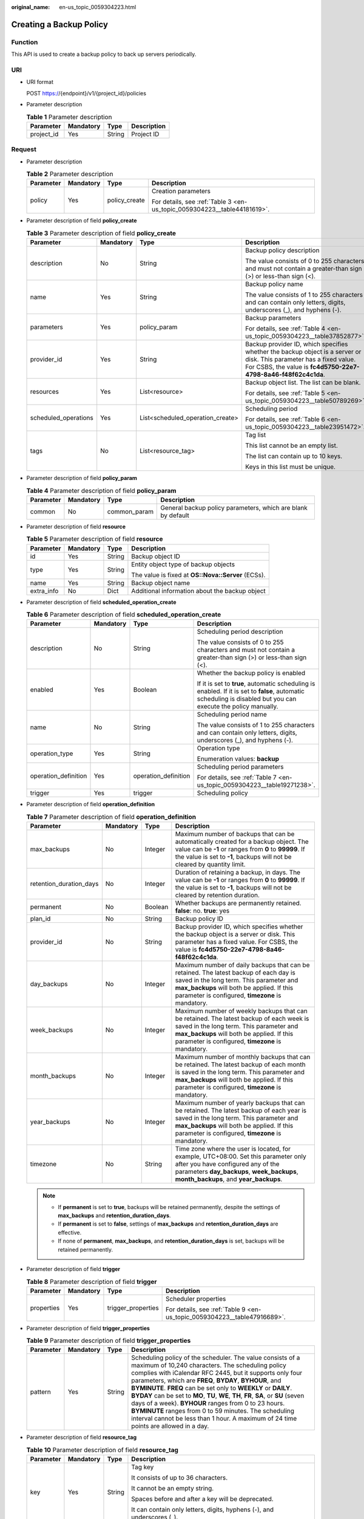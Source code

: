 :original_name: en-us_topic_0059304223.html

.. _en-us_topic_0059304223:

Creating a Backup Policy
========================

Function
--------

This API is used to create a backup policy to back up servers periodically.

URI
---

-  URI format

   POST https://{endpoint}/v1/{project_id}/policies

-  Parameter description

   .. table:: **Table 1** Parameter description

      ========== ========= ====== ===========
      Parameter  Mandatory Type   Description
      ========== ========= ====== ===========
      project_id Yes       String Project ID
      ========== ========= ====== ===========

Request
-------

-  Parameter description

   .. table:: **Table 2** Parameter description

      +-----------------+-----------------+-----------------+--------------------------------------------------------------------------+
      | Parameter       | Mandatory       | Type            | Description                                                              |
      +=================+=================+=================+==========================================================================+
      | policy          | Yes             | policy_create   | Creation parameters                                                      |
      |                 |                 |                 |                                                                          |
      |                 |                 |                 | For details, see :ref:`Table 3 <en-us_topic_0059304223__table44181619>`. |
      +-----------------+-----------------+-----------------+--------------------------------------------------------------------------+

-  Parameter description of field **policy_create**

   .. _en-us_topic_0059304223__table44181619:

   .. table:: **Table 3** Parameter description of field **policy_create**

      +----------------------+-----------------+----------------------------------+---------------------------------------------------------------------------------------------------------------------------------------------------------------------------------------+
      | Parameter            | Mandatory       | Type                             | Description                                                                                                                                                                           |
      +======================+=================+==================================+=======================================================================================================================================================================================+
      | description          | No              | String                           | Backup policy description                                                                                                                                                             |
      |                      |                 |                                  |                                                                                                                                                                                       |
      |                      |                 |                                  | The value consists of 0 to 255 characters and must not contain a greater-than sign (>) or less-than sign (<).                                                                         |
      +----------------------+-----------------+----------------------------------+---------------------------------------------------------------------------------------------------------------------------------------------------------------------------------------+
      | name                 | Yes             | String                           | Backup policy name                                                                                                                                                                    |
      |                      |                 |                                  |                                                                                                                                                                                       |
      |                      |                 |                                  | The value consists of 1 to 255 characters and can contain only letters, digits, underscores (_), and hyphens (-).                                                                     |
      +----------------------+-----------------+----------------------------------+---------------------------------------------------------------------------------------------------------------------------------------------------------------------------------------+
      | parameters           | Yes             | policy_param                     | Backup parameters                                                                                                                                                                     |
      |                      |                 |                                  |                                                                                                                                                                                       |
      |                      |                 |                                  | For details, see :ref:`Table 4 <en-us_topic_0059304223__table37852877>`.                                                                                                              |
      +----------------------+-----------------+----------------------------------+---------------------------------------------------------------------------------------------------------------------------------------------------------------------------------------+
      | provider_id          | Yes             | String                           | Backup provider ID, which specifies whether the backup object is a server or disk. This parameter has a fixed value. For CSBS, the value is **fc4d5750-22e7-4798-8a46-f48f62c4c1da**. |
      +----------------------+-----------------+----------------------------------+---------------------------------------------------------------------------------------------------------------------------------------------------------------------------------------+
      | resources            | Yes             | List<resource>                   | Backup object list. The list can be blank.                                                                                                                                            |
      |                      |                 |                                  |                                                                                                                                                                                       |
      |                      |                 |                                  | For details, see :ref:`Table 5 <en-us_topic_0059304223__table50789269>`.                                                                                                              |
      +----------------------+-----------------+----------------------------------+---------------------------------------------------------------------------------------------------------------------------------------------------------------------------------------+
      | scheduled_operations | Yes             | List<scheduled_operation_create> | Scheduling period                                                                                                                                                                     |
      |                      |                 |                                  |                                                                                                                                                                                       |
      |                      |                 |                                  | For details, see :ref:`Table 6 <en-us_topic_0059304223__table23951472>`.                                                                                                              |
      +----------------------+-----------------+----------------------------------+---------------------------------------------------------------------------------------------------------------------------------------------------------------------------------------+
      | tags                 | No              | List<resource_tag>               | Tag list                                                                                                                                                                              |
      |                      |                 |                                  |                                                                                                                                                                                       |
      |                      |                 |                                  | This list cannot be an empty list.                                                                                                                                                    |
      |                      |                 |                                  |                                                                                                                                                                                       |
      |                      |                 |                                  | The list can contain up to 10 keys.                                                                                                                                                   |
      |                      |                 |                                  |                                                                                                                                                                                       |
      |                      |                 |                                  | Keys in this list must be unique.                                                                                                                                                     |
      +----------------------+-----------------+----------------------------------+---------------------------------------------------------------------------------------------------------------------------------------------------------------------------------------+

-  Parameter description of field **policy_param**

   .. _en-us_topic_0059304223__table37852877:

   .. table:: **Table 4** Parameter description of field **policy_param**

      +-----------+-----------+--------------+--------------------------------------------------------------+
      | Parameter | Mandatory | Type         | Description                                                  |
      +===========+===========+==============+==============================================================+
      | common    | No        | common_param | General backup policy parameters, which are blank by default |
      +-----------+-----------+--------------+--------------------------------------------------------------+

-  Parameter description of field **resource**

   .. _en-us_topic_0059304223__table50789269:

   .. table:: **Table 5** Parameter description of field **resource**

      +-----------------+-----------------+-----------------+----------------------------------------------------+
      | Parameter       | Mandatory       | Type            | Description                                        |
      +=================+=================+=================+====================================================+
      | id              | Yes             | String          | Backup object ID                                   |
      +-----------------+-----------------+-----------------+----------------------------------------------------+
      | type            | Yes             | String          | Entity object type of backup objects               |
      |                 |                 |                 |                                                    |
      |                 |                 |                 | The value is fixed at **OS::Nova::Server** (ECSs). |
      +-----------------+-----------------+-----------------+----------------------------------------------------+
      | name            | Yes             | String          | Backup object name                                 |
      +-----------------+-----------------+-----------------+----------------------------------------------------+
      | extra_info      | No              | Dict            | Additional information about the backup object     |
      +-----------------+-----------------+-----------------+----------------------------------------------------+

-  Parameter description of field **scheduled_operation_create**

   .. _en-us_topic_0059304223__table23951472:

   .. table:: **Table 6** Parameter description of field **scheduled_operation_create**

      +----------------------+-----------------+----------------------+-----------------------------------------------------------------------------------------------------------------------------------------------------------------+
      | Parameter            | Mandatory       | Type                 | Description                                                                                                                                                     |
      +======================+=================+======================+=================================================================================================================================================================+
      | description          | No              | String               | Scheduling period description                                                                                                                                   |
      |                      |                 |                      |                                                                                                                                                                 |
      |                      |                 |                      | The value consists of 0 to 255 characters and must not contain a greater-than sign (>) or less-than sign (<).                                                   |
      +----------------------+-----------------+----------------------+-----------------------------------------------------------------------------------------------------------------------------------------------------------------+
      | enabled              | Yes             | Boolean              | Whether the backup policy is enabled                                                                                                                            |
      |                      |                 |                      |                                                                                                                                                                 |
      |                      |                 |                      | If it is set to **true**, automatic scheduling is enabled. If it is set to **false**, automatic scheduling is disabled but you can execute the policy manually. |
      +----------------------+-----------------+----------------------+-----------------------------------------------------------------------------------------------------------------------------------------------------------------+
      | name                 | No              | String               | Scheduling period name                                                                                                                                          |
      |                      |                 |                      |                                                                                                                                                                 |
      |                      |                 |                      | The value consists of 1 to 255 characters and can contain only letters, digits, underscores (_), and hyphens (-).                                               |
      +----------------------+-----------------+----------------------+-----------------------------------------------------------------------------------------------------------------------------------------------------------------+
      | operation_type       | Yes             | String               | Operation type                                                                                                                                                  |
      |                      |                 |                      |                                                                                                                                                                 |
      |                      |                 |                      | Enumeration values: **backup**                                                                                                                                  |
      +----------------------+-----------------+----------------------+-----------------------------------------------------------------------------------------------------------------------------------------------------------------+
      | operation_definition | Yes             | operation_definition | Scheduling period parameters                                                                                                                                    |
      |                      |                 |                      |                                                                                                                                                                 |
      |                      |                 |                      | For details, see :ref:`Table 7 <en-us_topic_0059304223__table19271238>`.                                                                                        |
      +----------------------+-----------------+----------------------+-----------------------------------------------------------------------------------------------------------------------------------------------------------------+
      | trigger              | Yes             | trigger              | Scheduling policy                                                                                                                                               |
      +----------------------+-----------------+----------------------+-----------------------------------------------------------------------------------------------------------------------------------------------------------------+

-  Parameter description of field **operation_definition**

   .. _en-us_topic_0059304223__table19271238:

   .. table:: **Table 7** Parameter description of field **operation_definition**

      +-------------------------+-----------+---------+-----------------------------------------------------------------------------------------------------------------------------------------------------------------------------------------------------------------------------------------+
      | Parameter               | Mandatory | Type    | Description                                                                                                                                                                                                                             |
      +=========================+===========+=========+=========================================================================================================================================================================================================================================+
      | max_backups             | No        | Integer | Maximum number of backups that can be automatically created for a backup object. The value can be **-1** or ranges from **0** to **99999**. If the value is set to **-1**, backups will not be cleared by quantity limit.               |
      +-------------------------+-----------+---------+-----------------------------------------------------------------------------------------------------------------------------------------------------------------------------------------------------------------------------------------+
      | retention_duration_days | No        | Integer | Duration of retaining a backup, in days. The value can be **-1** or ranges from **0** to **99999**. If the value is set to **-1**, backups will not be cleared by retention duration.                                                   |
      +-------------------------+-----------+---------+-----------------------------------------------------------------------------------------------------------------------------------------------------------------------------------------------------------------------------------------+
      | permanent               | No        | Boolean | Whether backups are permanently retained. **false**: no. **true**: yes                                                                                                                                                                  |
      +-------------------------+-----------+---------+-----------------------------------------------------------------------------------------------------------------------------------------------------------------------------------------------------------------------------------------+
      | plan_id                 | No        | String  | Backup policy ID                                                                                                                                                                                                                        |
      +-------------------------+-----------+---------+-----------------------------------------------------------------------------------------------------------------------------------------------------------------------------------------------------------------------------------------+
      | provider_id             | No        | String  | Backup provider ID, which specifies whether the backup object is a server or disk. This parameter has a fixed value. For CSBS, the value is **fc4d5750-22e7-4798-8a46-f48f62c4c1da**.                                                   |
      +-------------------------+-----------+---------+-----------------------------------------------------------------------------------------------------------------------------------------------------------------------------------------------------------------------------------------+
      | day_backups             | No        | Integer | Maximum number of daily backups that can be retained. The latest backup of each day is saved in the long term. This parameter and **max_backups** will both be applied. If this parameter is configured, **timezone** is mandatory.     |
      +-------------------------+-----------+---------+-----------------------------------------------------------------------------------------------------------------------------------------------------------------------------------------------------------------------------------------+
      | week_backups            | No        | Integer | Maximum number of weekly backups that can be retained. The latest backup of each week is saved in the long term. This parameter and **max_backups** will both be applied. If this parameter is configured, **timezone** is mandatory.   |
      +-------------------------+-----------+---------+-----------------------------------------------------------------------------------------------------------------------------------------------------------------------------------------------------------------------------------------+
      | month_backups           | No        | Integer | Maximum number of monthly backups that can be retained. The latest backup of each month is saved in the long term. This parameter and **max_backups** will both be applied. If this parameter is configured, **timezone** is mandatory. |
      +-------------------------+-----------+---------+-----------------------------------------------------------------------------------------------------------------------------------------------------------------------------------------------------------------------------------------+
      | year_backups            | No        | Integer | Maximum number of yearly backups that can be retained. The latest backup of each year is saved in the long term. This parameter and **max_backups** will both be applied. If this parameter is configured, **timezone** is mandatory.   |
      +-------------------------+-----------+---------+-----------------------------------------------------------------------------------------------------------------------------------------------------------------------------------------------------------------------------------------+
      | timezone                | No        | String  | Time zone where the user is located, for example, UTC+08:00. Set this parameter only after you have configured any of the parameters **day_backups**, **week_backups**, **month_backups**, and **year_backups**.                        |
      +-------------------------+-----------+---------+-----------------------------------------------------------------------------------------------------------------------------------------------------------------------------------------------------------------------------------------+

   .. note::

      -  If **permanent** is set to **true**, backups will be retained permanently, despite the settings of **max_backups** and **retention_duration_days**.
      -  If **permanent** is set to **false**, settings of **max_backups** and **retention_duration_days** are effective.
      -  If none of **permanent**, **max_backups**, and **retention_duration_days** is set, backups will be retained permanently.

-  Parameter description of field **trigger**

   .. table:: **Table 8** Parameter description of field **trigger**

      +-----------------+-----------------+--------------------+--------------------------------------------------------------------------+
      | Parameter       | Mandatory       | Type               | Description                                                              |
      +=================+=================+====================+==========================================================================+
      | properties      | Yes             | trigger_properties | Scheduler properties                                                     |
      |                 |                 |                    |                                                                          |
      |                 |                 |                    | For details, see :ref:`Table 9 <en-us_topic_0059304223__table47916689>`. |
      +-----------------+-----------------+--------------------+--------------------------------------------------------------------------+

-  Parameter description of field **trigger_properties**

   .. _en-us_topic_0059304223__table47916689:

   .. table:: **Table 9** Parameter description of field **trigger_properties**

      +-----------+-----------+--------+-----------------------------------------------------------------------------------------------------------------------------------------------------------------------------------------------------------------------------------------------------------------------------------------------------------------------------------------------------------------------------------------------------------------------------------------------------------------------------------------------------------------------------------------------------------------------------------------------------------+
      | Parameter | Mandatory | Type   | Description                                                                                                                                                                                                                                                                                                                                                                                                                                                                                                                                                                                               |
      +===========+===========+========+===========================================================================================================================================================================================================================================================================================================================================================================================================================================================================================================================================================================================================+
      | pattern   | Yes       | String | Scheduling policy of the scheduler. The value consists of a maximum of 10,240 characters. The scheduling policy complies with iCalendar RFC 2445, but it supports only four parameters, which are **FREQ**, **BYDAY**, **BYHOUR**, and **BYMINUTE**. **FREQ** can be set only to **WEEKLY** or **DAILY**. **BYDAY** can be set to **MO**, **TU**, **WE**, **TH**, **FR**, **SA**, or **SU** (seven days of a week). **BYHOUR** ranges from 0 to 23 hours. **BYMINUTE** ranges from 0 to 59 minutes. The scheduling interval cannot be less than 1 hour. A maximum of 24 time points are allowed in a day. |
      +-----------+-----------+--------+-----------------------------------------------------------------------------------------------------------------------------------------------------------------------------------------------------------------------------------------------------------------------------------------------------------------------------------------------------------------------------------------------------------------------------------------------------------------------------------------------------------------------------------------------------------------------------------------------------------+

-  Parameter description of field **resource_tag**

   .. table:: **Table 10** Parameter description of field **resource_tag**

      +-----------------+-----------------+-----------------+------------------------------------------------------------------------+
      | Parameter       | Mandatory       | Type            | Description                                                            |
      +=================+=================+=================+========================================================================+
      | key             | Yes             | String          | Tag key                                                                |
      |                 |                 |                 |                                                                        |
      |                 |                 |                 | It consists of up to 36 characters.                                    |
      |                 |                 |                 |                                                                        |
      |                 |                 |                 | It cannot be an empty string.                                          |
      |                 |                 |                 |                                                                        |
      |                 |                 |                 | Spaces before and after a key will be deprecated.                      |
      |                 |                 |                 |                                                                        |
      |                 |                 |                 | It can contain only letters, digits, hyphens (-), and underscores (_). |
      +-----------------+-----------------+-----------------+------------------------------------------------------------------------+
      | value           | Yes             | String          | Tag value                                                              |
      |                 |                 |                 |                                                                        |
      |                 |                 |                 | It consists of up to 43 characters.                                    |
      |                 |                 |                 |                                                                        |
      |                 |                 |                 | It can be an empty string.                                             |
      |                 |                 |                 |                                                                        |
      |                 |                 |                 | Spaces before and after a tag value will be deprecated.                |
      |                 |                 |                 |                                                                        |
      |                 |                 |                 | It can contain only letters, digits, hyphens (-), and underscores (_). |
      +-----------------+-----------------+-----------------+------------------------------------------------------------------------+

-  Example request

   .. code-block:: text

      POST https://{endpoint}/v1/{project_id}/policies
      {
        "policy" : {
          "name" : "my-plan",
          "description" : "My plan",
          "provider_id" : "fc4d5750-22e7-4798-8a46-f48f62c4c1da",
          "parameters" : {
            "common" : {
            }
          },
          "scheduled_operations" : [ {
            "name" : "my-backup-policy",
            "description" : "My backup policy",
            "enabled" : true,
            "operation_definition" : {
              "max_backups" : 20
            },
            "trigger" : {
              "properties" : {
                "pattern" : "BEGIN:VCALENDAR\r\nBEGIN:VEVENT\r\nRRULE:FREQ=WEEKLY;BYDAY=TH;BYHOUR=12;BYMINUTE=27\r\nEND:VEVENT\r\nEND:VCALENDAR\r\n"
              }
            },
            "operation_type" : "backup"
          }

          ],
          "resources" : [ {
            "id" : "45baf976-c20a-4894-a7c3-c94b7376bf55",
            "type" : "OS::Nova::Server",
            "name" : "resource1",
          }, {
            "id" : "5aa119a8-d25b-45a7-8d1b-88e127885635",
            "type" : "OS::Nova::Server",
            "name" : "resource2"
          } ]
        }
      }

Response
--------

-  Parameter description

   .. table:: **Table 11** Parameter description

      +-----------+-------------+---------------------------------------------------------------------------+
      | Parameter | Type        | Description                                                               |
      +===========+=============+===========================================================================+
      | policy    | policy_resp | For details, see :ref:`Table 12 <en-us_topic_0059304223__table17548940>`. |
      +-----------+-------------+---------------------------------------------------------------------------+

-  Parameter description of field **policy_resp**

   .. _en-us_topic_0059304223__table17548940:

   .. table:: **Table 12** Parameter description of field **policy_resp**

      +-----------------------+--------------------------------+---------------------------------------------------------------------------------------------------------------------------------------------------------------------------------------+
      | Parameter             | Type                           | Description                                                                                                                                                                           |
      +=======================+================================+=======================================================================================================================================================================================+
      | created_at            | String                         | Creation time, for example, **2017-04-18T01:21:52.701973**                                                                                                                            |
      +-----------------------+--------------------------------+---------------------------------------------------------------------------------------------------------------------------------------------------------------------------------------+
      | description           | String                         | Backup policy description                                                                                                                                                             |
      |                       |                                |                                                                                                                                                                                       |
      |                       |                                | The value consists of 0 to 255 characters and must not contain a greater-than sign (>) or less-than sign (<).                                                                         |
      +-----------------------+--------------------------------+---------------------------------------------------------------------------------------------------------------------------------------------------------------------------------------+
      | id                    | String                         | Backup policy ID                                                                                                                                                                      |
      +-----------------------+--------------------------------+---------------------------------------------------------------------------------------------------------------------------------------------------------------------------------------+
      | name                  | String                         | Backup policy name                                                                                                                                                                    |
      |                       |                                |                                                                                                                                                                                       |
      |                       |                                | The value consists of 1 to 255 characters and can contain only letters, digits, underscores (_), and hyphens (-).                                                                     |
      +-----------------------+--------------------------------+---------------------------------------------------------------------------------------------------------------------------------------------------------------------------------------+
      | parameters            | policy_param                   | Parameters of a backup policy                                                                                                                                                         |
      |                       |                                |                                                                                                                                                                                       |
      |                       |                                | For details, see :ref:`Table 13 <en-us_topic_0059304223__table60850186>`.                                                                                                             |
      +-----------------------+--------------------------------+---------------------------------------------------------------------------------------------------------------------------------------------------------------------------------------+
      | project_id            | String                         | Project ID                                                                                                                                                                            |
      +-----------------------+--------------------------------+---------------------------------------------------------------------------------------------------------------------------------------------------------------------------------------+
      | provider_id           | String                         | Backup provider ID, which specifies whether the backup object is a server or disk. This parameter has a fixed value. For CSBS, the value is **fc4d5750-22e7-4798-8a46-f48f62c4c1da**. |
      +-----------------------+--------------------------------+---------------------------------------------------------------------------------------------------------------------------------------------------------------------------------------+
      | resources             | List<resource>                 | Backup object list                                                                                                                                                                    |
      |                       |                                |                                                                                                                                                                                       |
      |                       |                                | For details, see :ref:`Table 14 <en-us_topic_0059304223__table8223017>`.                                                                                                              |
      +-----------------------+--------------------------------+---------------------------------------------------------------------------------------------------------------------------------------------------------------------------------------+
      | scheduled_operations  | List<scheduled_operation_resp> | Scheduling period list                                                                                                                                                                |
      |                       |                                |                                                                                                                                                                                       |
      |                       |                                | For details, see :ref:`Table 15 <en-us_topic_0059304223__table27342530>`.                                                                                                             |
      +-----------------------+--------------------------------+---------------------------------------------------------------------------------------------------------------------------------------------------------------------------------------+
      | status                | String                         | Backup policy status                                                                                                                                                                  |
      |                       |                                |                                                                                                                                                                                       |
      |                       |                                | **disabled**: indicates that the backup policy is unavailable.                                                                                                                        |
      |                       |                                |                                                                                                                                                                                       |
      |                       |                                | **enabled**: indicates that the backup policy is available.                                                                                                                           |
      +-----------------------+--------------------------------+---------------------------------------------------------------------------------------------------------------------------------------------------------------------------------------+
      | tags                  | List<resource_tag>             | Tag list                                                                                                                                                                              |
      |                       |                                |                                                                                                                                                                                       |
      |                       |                                | Keys in the tag list must be unique.                                                                                                                                                  |
      +-----------------------+--------------------------------+---------------------------------------------------------------------------------------------------------------------------------------------------------------------------------------+

-  Parameter description of field **policy_param**

   .. _en-us_topic_0059304223__table60850186:

   .. table:: **Table 13** Parameter description of field **policy_param**

      ========= ============ ====================================
      Parameter Type         Description
      ========= ============ ====================================
      common    common_param Common parameters of a backup policy
      ========= ============ ====================================

-  Parameter description of field **resource**

   .. _en-us_topic_0059304223__table8223017:

   .. table:: **Table 14** Parameter description of field **resource**

      +-----------------------+-----------------------+----------------------------------------------------+
      | Parameter             | Type                  | Description                                        |
      +=======================+=======================+====================================================+
      | id                    | String                | Backup object ID                                   |
      +-----------------------+-----------------------+----------------------------------------------------+
      | type                  | String                | Entity object type of backup objects               |
      |                       |                       |                                                    |
      |                       |                       | The value is fixed at **OS::Nova::Server** (ECSs). |
      +-----------------------+-----------------------+----------------------------------------------------+
      | name                  | String                | Backup object name                                 |
      +-----------------------+-----------------------+----------------------------------------------------+
      | extra_info            | Dict                  | Additional information about the backup object     |
      +-----------------------+-----------------------+----------------------------------------------------+

-  Parameter description of field **scheduled_operation_resp**

   .. _en-us_topic_0059304223__table27342530:

   .. table:: **Table 15** Parameter description of field **scheduled_operation_resp**

      +-----------------------+-----------------------+--------------------------------------------------------------------------------------------------------------------------------+
      | Parameter             | Type                  | Description                                                                                                                    |
      +=======================+=======================+================================================================================================================================+
      | description           | String                | Scheduling period description                                                                                                  |
      |                       |                       |                                                                                                                                |
      |                       |                       | The value consists of 0 to 255 characters and must not contain a greater-than sign (>) or less-than sign (<).                  |
      +-----------------------+-----------------------+--------------------------------------------------------------------------------------------------------------------------------+
      | enabled               | Boolean               | Whether the scheduling period is enabled                                                                                       |
      |                       |                       |                                                                                                                                |
      |                       |                       | The default value is **true**. If it is set to **false**, automatic scheduling is disabled but manual scheduling is supported. |
      +-----------------------+-----------------------+--------------------------------------------------------------------------------------------------------------------------------+
      | name                  | String                | Scheduling period name                                                                                                         |
      |                       |                       |                                                                                                                                |
      |                       |                       | The value consists of 1 to 255 characters and can contain only letters, digits, underscores (_), and hyphens (-).              |
      +-----------------------+-----------------------+--------------------------------------------------------------------------------------------------------------------------------+
      | operation_type        | String                | Operation type                                                                                                                 |
      |                       |                       |                                                                                                                                |
      |                       |                       | Enumeration values: **backup**                                                                                                 |
      +-----------------------+-----------------------+--------------------------------------------------------------------------------------------------------------------------------+
      | operation_definition  | operation_definition  | Scheduling period parameters                                                                                                   |
      |                       |                       |                                                                                                                                |
      |                       |                       | For details, see :ref:`Table 16 <en-us_topic_0059304223__table63384596>`.                                                      |
      +-----------------------+-----------------------+--------------------------------------------------------------------------------------------------------------------------------+
      | trigger               | trigger_resp          | Scheduling policy                                                                                                              |
      +-----------------------+-----------------------+--------------------------------------------------------------------------------------------------------------------------------+
      | id                    | String                | Scheduling period ID                                                                                                           |
      +-----------------------+-----------------------+--------------------------------------------------------------------------------------------------------------------------------+
      | trigger_id            | String                | Scheduler ID                                                                                                                   |
      +-----------------------+-----------------------+--------------------------------------------------------------------------------------------------------------------------------+

-  Parameter description of field **operation_definition**

   .. _en-us_topic_0059304223__table63384596:

   .. table:: **Table 16** Parameter description of field **operation_definition**

      +-------------------------+--------+---------------------------------------------------------------------------------------------------------------------------------------------------------------------------------------------------------------------------+
      | Parameter               | Type   | Description                                                                                                                                                                                                               |
      +=========================+========+===========================================================================================================================================================================================================================+
      | max_backups             | String | Maximum number of backups that can be automatically created for a backup object. The value can be **-1** or ranges from **0** to **99999**. If the value is set to **-1**, backups will not be cleared by quantity limit. |
      +-------------------------+--------+---------------------------------------------------------------------------------------------------------------------------------------------------------------------------------------------------------------------------+
      | retention_duration_days | String | Duration of retaining a backup, in days. The value can be **-1** or ranges from **0** to **99999**. If the value is set to **-1**, backups will not be cleared by retention duration.                                     |
      +-------------------------+--------+---------------------------------------------------------------------------------------------------------------------------------------------------------------------------------------------------------------------------+
      | permanent               | String | Whether backups are permanently retained                                                                                                                                                                                  |
      +-------------------------+--------+---------------------------------------------------------------------------------------------------------------------------------------------------------------------------------------------------------------------------+
      | plan_id                 | String | Backup policy ID                                                                                                                                                                                                          |
      +-------------------------+--------+---------------------------------------------------------------------------------------------------------------------------------------------------------------------------------------------------------------------------+
      | provider_id             | String | Backup provider ID, which specifies whether the backup object is a server or disk. This parameter has a fixed value. For CSBS, the value is **fc4d5750-22e7-4798-8a46-f48f62c4c1da**.                                     |
      +-------------------------+--------+---------------------------------------------------------------------------------------------------------------------------------------------------------------------------------------------------------------------------+

   .. note::

      -  If **permanent** is set to **true**, backups will be retained permanently, despite the settings of **max_backups** and **retention_duration_days**.
      -  If **permanent** is set to **false**, settings of **max_backups** and **retention_duration_days** are effective.
      -  If none of **permanent**, **max_backups**, and **retention_duration_days** is set, backups will be retained permanently.

-  Parameter description of field **trigger_resp**

   .. table:: **Table 17** Parameter description of field **trigger_resp**

      +-----------------------+-------------------------+-------------------------------------------------------------------------------------------------------------------------+
      | Parameter             | Type                    | Description                                                                                                             |
      +=======================+=========================+=========================================================================================================================+
      | properties            | trigger_properties_resp | Scheduler properties                                                                                                    |
      |                       |                         |                                                                                                                         |
      |                       |                         | For details, see :ref:`Parameter description of field trigger_properties_resp <en-us_topic_0059304223__table55128598>`. |
      +-----------------------+-------------------------+-------------------------------------------------------------------------------------------------------------------------+
      | id                    | String                  | Scheduler ID                                                                                                            |
      +-----------------------+-------------------------+-------------------------------------------------------------------------------------------------------------------------+
      | name                  | String                  | Scheduler name                                                                                                          |
      +-----------------------+-------------------------+-------------------------------------------------------------------------------------------------------------------------+
      | type                  | String                  | Scheduling type. The value is fixed at **time**.                                                                        |
      +-----------------------+-------------------------+-------------------------------------------------------------------------------------------------------------------------+

-  Parameter description of field **trigger_properties_resp**

   .. _en-us_topic_0059304223__table55128598:

   .. table:: **Table 18** Parameter description of field **trigger_properties_resp**

      +-----------------------+-----------------------+----------------------------------------------------------------------------------------------------------------------------------------------------------------------------------------------------------------------------------------------------------------------------------------------------------------------------------------------------------------------------------------------------------------------------------------------------------------------------------------------------------------------------------------------------------------------------------------+
      | Parameter             | Type                  | Description                                                                                                                                                                                                                                                                                                                                                                                                                                                                                                                                                                            |
      +=======================+=======================+========================================================================================================================================================================================================================================================================================================================================================================================================================================================================================================================================================================================+
      | pattern               | String                | Scheduling policy of the scheduler                                                                                                                                                                                                                                                                                                                                                                                                                                                                                                                                                     |
      |                       |                       |                                                                                                                                                                                                                                                                                                                                                                                                                                                                                                                                                                                        |
      |                       |                       | The value consists of a maximum of 10,240 characters. The scheduling policy complies with iCalendar RFC 2445, but it supports only four parameters, which are **FREQ**, **BYDAY**, **BYHOUR**, and **BYMINUTE**. **FREQ** can be set to **WEEKLY** and **DAILY**, **BYDAY** can be set to **MO**, **TU**, **WE**, **TH**, **FR**, **SA**, and **SU** (seven days of a week), **BYHOUR** ranges from 0 hours to 23 hours, and **BYMINUTE** ranges from 0 minutes to 59 minutes. The scheduling interval must not be less than 1 hour. A maximum of 24 time points are allowed in a day. |
      +-----------------------+-----------------------+----------------------------------------------------------------------------------------------------------------------------------------------------------------------------------------------------------------------------------------------------------------------------------------------------------------------------------------------------------------------------------------------------------------------------------------------------------------------------------------------------------------------------------------------------------------------------------------+
      | start_time            | String                | Scheduler start time, for example, **2017-04-18T01:21:52**                                                                                                                                                                                                                                                                                                                                                                                                                                                                                                                             |
      +-----------------------+-----------------------+----------------------------------------------------------------------------------------------------------------------------------------------------------------------------------------------------------------------------------------------------------------------------------------------------------------------------------------------------------------------------------------------------------------------------------------------------------------------------------------------------------------------------------------------------------------------------------------+
      | format                | String                | Scheduler type                                                                                                                                                                                                                                                                                                                                                                                                                                                                                                                                                                         |
      +-----------------------+-----------------------+----------------------------------------------------------------------------------------------------------------------------------------------------------------------------------------------------------------------------------------------------------------------------------------------------------------------------------------------------------------------------------------------------------------------------------------------------------------------------------------------------------------------------------------------------------------------------------------+

-  Parameter description of field **resource_tag**

   .. table:: **Table 19** Parameter description of field **resource_tag**

      +-----------------------+-----------------------+------------------------------------------------------------------------+
      | Parameter             | Type                  | Description                                                            |
      +=======================+=======================+========================================================================+
      | key                   | String                | Tag key                                                                |
      |                       |                       |                                                                        |
      |                       |                       | It consists of up to 36 characters.                                    |
      |                       |                       |                                                                        |
      |                       |                       | It cannot be an empty string.                                          |
      |                       |                       |                                                                        |
      |                       |                       | It can contain only letters, digits, hyphens (-), and underscores (_). |
      +-----------------------+-----------------------+------------------------------------------------------------------------+
      | value                 | String                | Tag value                                                              |
      |                       |                       |                                                                        |
      |                       |                       | It consists of up to 43 characters.                                    |
      |                       |                       |                                                                        |
      |                       |                       | It can be an empty string.                                             |
      |                       |                       |                                                                        |
      |                       |                       | It can contain only letters, digits, hyphens (-), and underscores (_). |
      +-----------------------+-----------------------+------------------------------------------------------------------------+

-  Example response

   .. code-block::

      {
        "policy" : {
          "created_at" : "2017-03-07T09:27:40.928000",
          "description" : "My plan",
          "id" : "f766c171-9336-479a-8b30-b83cabf6381e",
          "name" : "my-plan",
          "parameters" : {
            "common" : {
            }
          },
          "project_id" : "tenant",
          "provider_id" : "c714180d-ea34-4b13-9a5e-577c7c416eec",
          "resources" : [ {
            "id" : "45baf976-c20a-4894-a7c3-c94b7376bf55",
            "name" : "resource1",
            "type" : "OS::Nova::Server",
            "extra_info" : {
          }
          }, {
            "id" : "5aa119a8-d25b-45a7-8d1b-88e127885635",
            "name" : "resource2",
            "type" : "OS::Nova::Server"
          } ],
          "scheduled_operations" : [ {
            "description" : "My backup policy",
            "enabled" : true,
            "id" : "9303a23d-e433-48e7-b88a-5ee6442e434e",
            "name" : "my-backup-policy",
            "operation_definition" : {
              "max_backups" : "20",
              "plan_id" : "f766c171-9336-479a-8b30-b83cabf6381e",
              "provider_id" : "c714180d-ea34-4b13-9a5e-577c7c416eec"
            },
            "operation_type" : "backup",
            "trigger" : {
              "id" : "8178846b-766d-4fe6-941f-b38c76b6f3b9",
              "name" : "default",
              "properties" : {
                "pattern" : "BEGIN:VCALENDAR\r\nBEGIN:VEVENT\r\nRRULE:FREQ=WEEKLY;BYDAY=TH;BYHOUR=12;BYMINUTE=27\r\nEND:VEVENT\r\nEND:VCALENDAR\r\n",
                "start_time" : "2017-03-07 09:27:41",
                "format" : "ical"
              },
              "type" : "time"
            },
            "trigger_id" : "8178846b-766d-4fe6-941f-b38c76b6f3b9"
          }
      ,
         ],
          "status" : "suspended"
        }
      }

Status Codes
------------

-  Normal

   =========== ===========
   Status Code Description
   =========== ===========
   200         OK
   =========== ===========

-  Abnormal

   =========== ===========================
   Status Code Description
   =========== ===========================
   400         Invalid request parameters.
   401         Authentication failed.
   403         No operation permission.
   404         Requested object not found.
   500         Service internal error.
   503         Service unavailable.
   =========== ===========================

Error Codes
-----------

For details, see :ref:`Error Codes <en-us_topic_0071888297>`.
